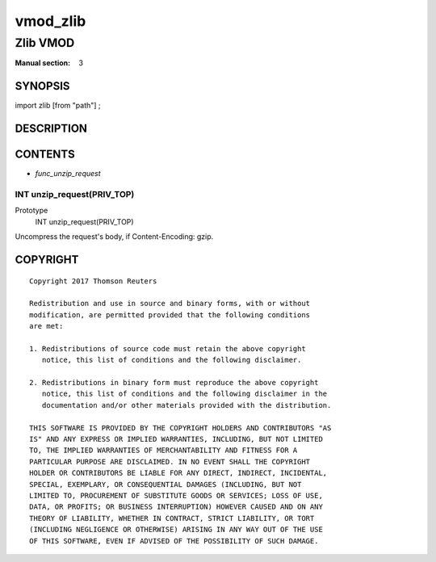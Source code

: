 ..
.. NB:  This file is machine generated, DO NOT EDIT!
..
.. Edit vmod.vcc and run make instead
..

.. role:: ref(emphasis)

.. _vmod_zlib(3):

=========
vmod_zlib
=========

---------
Zlib VMOD
---------

:Manual section: 3

SYNOPSIS
========

import zlib [from "path"] ;


DESCRIPTION
===========

CONTENTS
========

* :ref:`func_unzip_request`

.. _func_unzip_request:

INT unzip_request(PRIV_TOP)
---------------------------

Prototype
	INT unzip_request(PRIV_TOP)

Uncompress the request's body, if Content-Encoding: gzip.

COPYRIGHT
=========

::

  Copyright 2017 Thomson Reuters
 
  Redistribution and use in source and binary forms, with or without
  modification, are permitted provided that the following conditions
  are met:
 
  1. Redistributions of source code must retain the above copyright
     notice, this list of conditions and the following disclaimer.
 
  2. Redistributions in binary form must reproduce the above copyright
     notice, this list of conditions and the following disclaimer in the
     documentation and/or other materials provided with the distribution.
 
  THIS SOFTWARE IS PROVIDED BY THE COPYRIGHT HOLDERS AND CONTRIBUTORS "AS
  IS" AND ANY EXPRESS OR IMPLIED WARRANTIES, INCLUDING, BUT NOT LIMITED
  TO, THE IMPLIED WARRANTIES OF MERCHANTABILITY AND FITNESS FOR A
  PARTICULAR PURPOSE ARE DISCLAIMED. IN NO EVENT SHALL THE COPYRIGHT
  HOLDER OR CONTRIBUTORS BE LIABLE FOR ANY DIRECT, INDIRECT, INCIDENTAL,
  SPECIAL, EXEMPLARY, OR CONSEQUENTIAL DAMAGES (INCLUDING, BUT NOT
  LIMITED TO, PROCUREMENT OF SUBSTITUTE GOODS OR SERVICES; LOSS OF USE,
  DATA, OR PROFITS; OR BUSINESS INTERRUPTION) HOWEVER CAUSED AND ON ANY
  THEORY OF LIABILITY, WHETHER IN CONTRACT, STRICT LIABILITY, OR TORT
  (INCLUDING NEGLIGENCE OR OTHERWISE) ARISING IN ANY WAY OUT OF THE USE
  OF THIS SOFTWARE, EVEN IF ADVISED OF THE POSSIBILITY OF SUCH DAMAGE.
 

